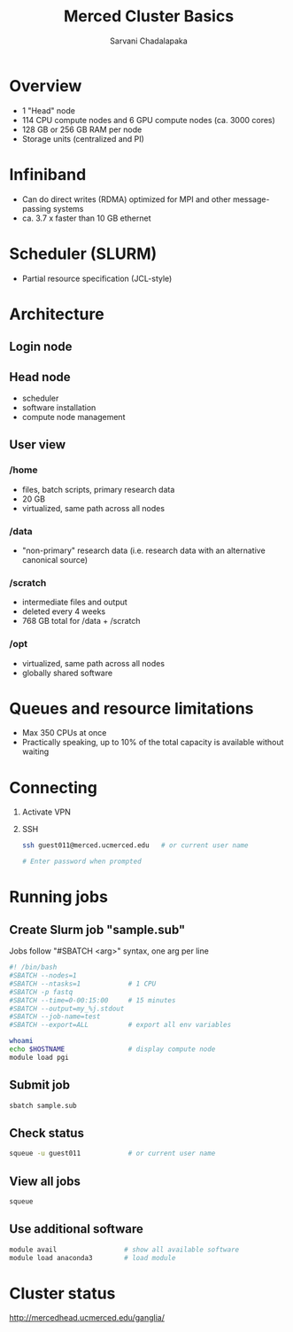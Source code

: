 #+STARTUP: showall indent
#+OPTIONS: tex:t toc:nil H:6 ^:{}
#+ODT_STYLES_FILE: "/Users/gilgamesh/Google Drive/Templates/styles.xml"

#+TITLE: Merced Cluster Basics
#+AUTHOR: Sarvani Chadalapaka

* Overview
- 1 "Head" node
- 114 CPU compute nodes and 6 GPU compute nodes (ca. 3000 cores)
- 128 GB or 256 GB RAM per node
- Storage units (centralized and PI)

* Infiniband
- Can do direct writes (RDMA) optimized for MPI and other message-passing systems
- ca. 3.7 x faster than 10 GB ethernet

* Scheduler (SLURM)
- Partial resource specification (JCL-style)

* Architecture
** Login node
** Head node
- scheduler
- software installation
- compute node management

** User view
*** /home
- files, batch scripts, primary research data
- 20 GB
- virtualized, same path across all nodes
*** /data
- "non-primary" research data (i.e. research data with an alternative canonical source)
*** /scratch
- intermediate files and output
- deleted every 4 weeks
- 768 GB total for /data + /scratch
*** /opt
- virtualized, same path across all nodes
- globally shared software

* Queues and resource limitations
- Max 350 CPUs at once
- Practically speaking, up to 10% of the total capacity is available without waiting

* Connecting
1. Activate VPN
2. SSH
   #+BEGIN_SRC bash
   ssh guest011@merced.ucmerced.edu   # or current user name

   # Enter password when prompted
   #+END_SRC

* Running jobs
**  Create Slurm job "sample.sub"
Jobs follow "#SBATCH <arg>" syntax, one arg per line
#+BEGIN_SRC bash
#! /bin/bash
#SBATCH --nodes=1
#SBATCH --ntasks=1            # 1 CPU
#SBATCH -p fastq
#SBATCH --time=0-00:15:00     # 15 minutes
#SBATCH --output=my_%j.stdout
#SBATCH --job-name=test
#SBATCH --export=ALL          # export all env variables

whoami
echo $HOSTNAME                # display compute node
module load pgi
#+END_SRC

**  Submit job
#+BEGIN_SRC bash
sbatch sample.sub
#+END_SRC

** Check status
#+BEGIN_SRC bash
squeue -u guest011            # or current user name
#+END_SRC

** View all jobs
#+BEGIN_SRC bash
squeue
#+END_SRC

** Use additional software
#+BEGIN_SRC bash
module avail                 # show all available software
module load anaconda3        # load module
#+END_SRC

* Cluster status
http://mercedhead.ucmerced.edu/ganglia/
